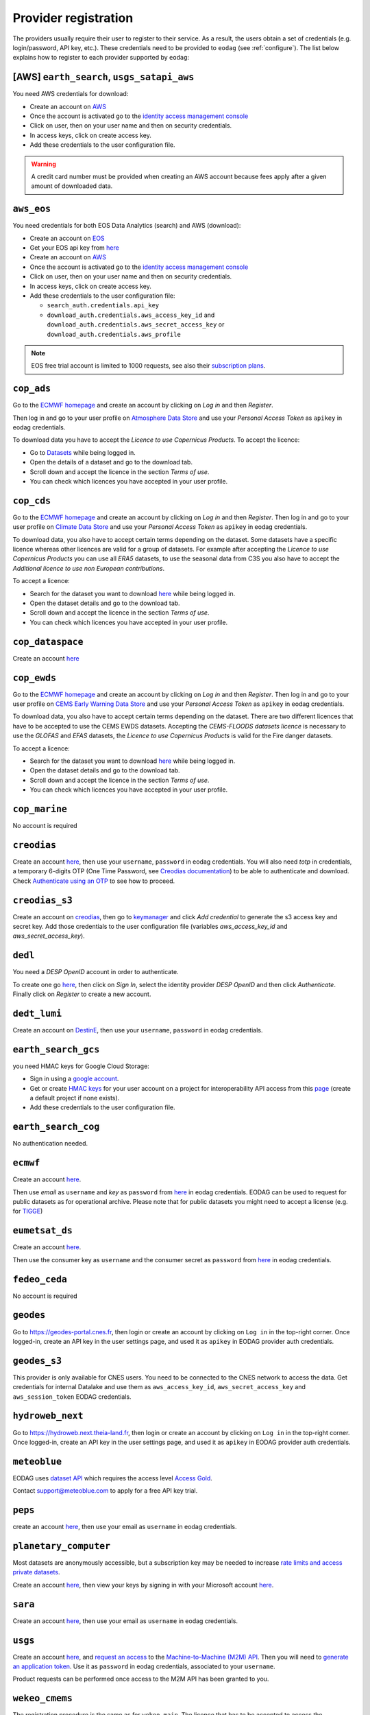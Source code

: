 .. _register:

Provider registration
=====================

The providers usually require their user to register to their service. As a result,
the users obtain a set of credentials (e.g. login/password, API key, etc.). These credentials
need to be provided to ``eodag`` (see :ref:`configure`). The list below explains how to register
to each provider supported by ``eodag``:

[AWS] ``earth_search``, ``usgs_satapi_aws``
^^^^^^^^^^^^^^^^^^^^^^^^^^^^^^^^^^^^^^^^^^^^^^^^^^^^^^^^^^^^
You need AWS credentials for download:

* Create an account on `AWS <https://aws.amazon.com/>`__
* Once the account is activated go to the `identity access management console <https://console.aws.amazon.com/iam/home#/home>`__
* Click on user, then on your user name and then on security credentials.
* In access keys, click on create access key.
* Add these credentials to the user configuration file.

.. warning::

    A credit card number must be provided when creating an AWS account because fees apply
    after a given amount of downloaded data.

``aws_eos``
^^^^^^^^^^^
You need credentials for both EOS Data Analytics (search) and AWS (download):

* Create an account on `EOS <https://auth.eos.com>`__
* Get your EOS api key from `here <https://api-connect.eos.com/user-dashboard/statistics>`__
* Create an account on `AWS <https://aws.amazon.com/>`__
* Once the account is activated go to the `identity access management console <https://console.aws.amazon.com/iam/home#/home>`__
* Click on user, then on your user name and then on security credentials.
* In access keys, click on create access key.
* Add these credentials to the user configuration file:

  * ``search_auth.credentials.api_key``
  * ``download_auth.credentials.aws_access_key_id`` and ``download_auth.credentials.aws_secret_access_key`` or ``download_auth.credentials.aws_profile``

.. note::

    EOS free trial account is limited to 1000 requests, see also their `subscription plans <https://doc.eos.com/subscription/>`__.

``cop_ads``
^^^^^^^^^^^
Go to the `ECMWF homepage <https://www.ecmwf.int/>`__ and create an account by clicking on *Log in* and then *Register*.

Then log in and go to your user profile on `Atmosphere Data Store <https://ads.atmosphere.copernicus.eu/>`__ and
use your *Personal Access Token* as ``apikey`` in eodag credentials.

To download data you have to accept the `Licence to use Copernicus Products`. To accept the licence:

* Go to `Datasets <https://ads.atmosphere.copernicus.eu/datasets>`__ while being logged in.
* Open the details of a dataset and go to the download tab.
* Scroll down and accept the licence in the section `Terms of use`.
* You can check which licences you have accepted in your user profile.

``cop_cds``
^^^^^^^^^^^
Go to the `ECMWF homepage <https://www.ecmwf.int/>`__ and create an account by clicking on *Log in* and then *Register*.
Then log in and go to your user profile on `Climate Data Store <https://cds.climate.copernicus.eu/>`__ and use your
*Personal Access Token* as ``apikey`` in eodag credentials.

To download data, you also have to accept certain terms depending on the dataset. Some datasets have a specific licence
whereas other licences are valid for a group of datasets.
For example after accepting the `Licence to use Copernicus Products` you can use all `ERA5` datasets, to use the seasonal data from C3S you
also have to accept the `Additional licence to use non European contributions`.

To accept a licence:

* Search for the dataset you want to download `here <https://cds.climate.copernicus.eu/datasets>`__ while being
  logged in.
* Open the dataset details and go to the download tab.
* Scroll down and accept the licence in the section `Terms of use`.
* You can check which licences you have accepted in your user profile.

``cop_dataspace``
^^^^^^^^^^^^^^^^^
Create an account `here
<https://identity.dataspace.copernicus.eu/auth/realms/CDSE/protocol/openid-connect/auth?client_id=cdse-public&redirect_uri=https%3A%2F%2Fdataspace.copernicus.eu%2Fbrowser%2F&response_type=code&scope=openid>`__

``cop_ewds``
^^^^^^^^^^^^
Go to the `ECMWF homepage <https://www.ecmwf.int/>`__ and create an account by clicking on *Log in* and then *Register*.
Then log in and go to your user profile on `CEMS Early Warning Data Store <https://ewds.climate.copernicus.eu>`__ and use your
*Personal Access Token* as ``apikey`` in eodag credentials.

To download data, you also have to accept certain terms depending on the dataset. There are two different licences that have to be accepted
to use the CEMS EWDS datasets. Accepting the `CEMS-FLOODS datasets licence` is necessary to use the `GLOFAS` and `EFAS` datasets,
the `Licence to use Copernicus Products` is valid for the Fire danger datasets.

To accept a licence:

* Search for the dataset you want to download `here <https://ewds.climate.copernicus.eu/datasets>`__ while being
  logged in.
* Open the dataset details and go to the download tab.
* Scroll down and accept the licence in the section `Terms of use`.
* You can check which licences you have accepted in your user profile.

``cop_marine``
^^^^^^^^^^^^^^
No account is required

``creodias``
^^^^^^^^^^^^
Create an account `here <https://portal.creodias.eu/register.php>`__, then use your ``username``, ``password`` in eodag
credentials. You will also need `totp` in credentials, a temporary 6-digits OTP (One Time Password, see
`Creodias documentation
<https://creodias.docs.cloudferro.com/en/latest/gettingstarted/Two-Factor-Authentication-for-Creodias-Site.html>`__)
to be able to authenticate and download. Check
`Authenticate using an OTP
<https://eodag.readthedocs.io/en/latest/getting_started_guide/configure.html#authenticate-using-an-otp-one-time-password-two-factor-authentication>`__
to see how to proceed.

``creodias_s3``
^^^^^^^^^^^^^^^
Create an account on `creodias <https://creodias.eu/>`__, then go to
`keymanager <https://eodata-keymanager.creodias.eu/>`__ and click `Add credential` to generate the s3 access key and
secret key. Add those credentials to the user configuration file (variables `aws_access_key_id` and
`aws_secret_access_key`).

``dedl``
^^^^^^^^
You need a `DESP OpenID` account in order to authenticate.

To create one go `here
<https://hda.data.destination-earth.eu/ui>`__, then click on `Sign In`, select the identity provider `DESP OpenID` and
then click `Authenticate`. Finally click on `Register` to create a new account.

``dedt_lumi``
^^^^^^^^^^^^^
Create an account on `DestinE <https://platform.destine.eu/>`__, then use your ``username``, ``password`` in eodag
credentials.

``earth_search_gcs``
^^^^^^^^^^^^^^^^^^^^
you need HMAC keys for Google Cloud Storage:

* Sign in using a `google account <https://accounts.google.com/signin/v2/identifier>`__.
* Get or create `HMAC keys <https://cloud.google.com/storage/docs/authentication/hmackeys>`__ for your user account
  on a project for interoperability API access from this
  `page <https://console.cloud.google.com/storage/settings;tab=interoperability>`__ (create a default project if
  none exists).
* Add these credentials to the user configuration file.

``earth_search_cog``
^^^^^^^^^^^^^^^^^^^^
No authentication needed.

``ecmwf``
^^^^^^^^^
Create an account `here <https://www.ecmwf.int/user/login>`__.

Then use *email* as ``username`` and *key* as ``password`` from `here <https://api.ecmwf.int/v1/key/>`__ in eodag credentials.
EODAG can be used to request for public datasets as for operational archive. Please note that for public datasets you
might need to accept a license (e.g. for `TIGGE <https://apps.ecmwf.int/datasets/data/tigge/licence/>`__)

``eumetsat_ds``
^^^^^^^^^^^^^^^
Create an account `here <https://eoportal.eumetsat.int/userMgmt/register.faces>`__.

Then use the consumer key as ``username`` and the consumer secret as ``password`` from `here
<https://api.eumetsat.int/api-key/>`__ in eodag credentials.

``fedeo_ceda``
^^^^^^^^^^^^^^
No account is required

``geodes``
^^^^^^^^^^
Go to `https://geodes-portal.cnes.fr <https://geodes-portal.cnes.fr>`_, then login or create an account by
clicking on ``Log in`` in the top-right corner. Once logged-in, create an API key in the user settings page, and used it
as ``apikey`` in EODAG provider auth credentials.

``geodes_s3``
^^^^^^^^^^^^^
This provider is only available for CNES users. You need to be connected to the CNES network to access the data.
Get credentials for internal Datalake and use them as ``aws_access_key_id``, ``aws_secret_access_key`` and
``aws_session_token`` EODAG credentials.

``hydroweb_next``
^^^^^^^^^^^^^^^^^
Go to `https://hydroweb.next.theia-land.fr <https://hydroweb.next.theia-land.fr>`_, then login or create an account by
clicking on ``Log in`` in the top-right corner. Once logged-in, create an API key in the user settings page, and used it
as ``apikey`` in EODAG provider auth credentials.

``meteoblue``
^^^^^^^^^^^^^
EODAG uses `dataset API <https://content.meteoblue.com/en/business-solutions/weather-apis/dataset-api>`_
which requires the access level
`Access Gold <https://content.meteoblue.com/en/business-solutions/weather-apis/pricing>`_.

Contact `support@meteoblue.com <mailto:support@meteoblue.com>`_ to apply for a free API key trial.

``peps``
^^^^^^^^
create an account `here <https://peps.cnes.fr/rocket/#/register>`__, then use your email as ``username`` in eodag
credentials.

``planetary_computer``
^^^^^^^^^^^^^^^^^^^^^^
Most datasets are anonymously accessible, but a subscription key may be needed to increase `rate limits and access
private datasets <https://planetarycomputer.microsoft.com/docs/concepts/sas/#rate-limits-and-access-restrictions>`_.

Create an account `here <https://planetarycomputer.microsoft.com/account/request>`__, then view your keys by signing in
with your Microsoft account `here <https://planetarycomputer.developer.azure-api.net/>`__.

``sara``
^^^^^^^^
Create an account `here <https://copernicus.nci.org.au/sara.client/#/register>`__, then use your email as ``username`` in
eodag credentials.

``usgs``
^^^^^^^^
Create an account  `here <https://ers.cr.usgs.gov/register/>`__, and
`request an access <https://ers.cr.usgs.gov/profile/access>`_ to the
`Machine-to-Machine (M2M) API <https://m2m.cr.usgs.gov/>`_.
Then you will need to `generate an application token <https://ers.cr.usgs.gov/password/appgenerate>`_. Use it as
``password`` in eodag credentials, associated to your ``username``.

Product requests can be performed once access to the M2M API has been granted to you.

``wekeo_cmems``
^^^^^^^^^^^^^^^
The registration procedure is the same as for ``wekeo_main``. The licence that has to be accepted to access the
Copernicus Marine data is ``Copernicus_Marine_Service_Product_License``.

``wekeo_ecmwf``
^^^^^^^^^^^^^^^
The registration procedure is the same as for `wekeo_main <getting_started_guide/register.rst#wekeo_main>`_.

``wekeo_main``
^^^^^^^^^^^^^^
You need an access token to authenticate and to accept terms and conditions with it:

* Create an account on `WEkEO <https://www.wekeo.eu/register>`__
* Add your WEkEO credentials (``username``, ``password``) to the user configuration file.
* Depending on which data you want to retrieve, you will then need to accept terms and conditions (for once). To do this, follow the
  `tutorial guidelines <https://eodag.readthedocs.io/en/latest/notebooks/tutos/tuto_wekeo.html#Registration>`__
  or run the following commands in your terminal.
* First, get a token from your base64-encoded credentials (replace USERNAME and PASSWORD with your credentials):

  .. code-block:: bash

    curl -X POST --data '{"username": "USERNAME", "password": "PASSWORD"}' -H "Content-Type: application/json" "https://gateway.prod.wekeo2.eu/hda-broker/gettoken"

  The WEkEO API will respond with a token:

  .. code-block:: bash

    { "access_token": "xxxxxxxx-yyyy-zzzz-xxxx-yyyyyyyyyyyy",
      "refresh_token": "xxxxxxxx-yyyy-zzzz-xxxx-yyyyyyyyyyyy",
      "scope":"openid",
      "id_token":"token",
      "token_type":"Bearer",
      "expires_in":3600
    }

* Accept terms and conditions by running this command and replacing <access_token> and <licence_name>:

  .. code-block:: bash

    curl --request PUT --header 'accept: application/json' --header 'Authorization: Bearer <access_token>' https://gateway.prod.wekeo2.eu/hda-broker/api/v1/termsaccepted/<licence_name>

  The licence name depends on which data you want to retrieve. To use all datasets available in wekeo, the following licences have to be accepted:

  * EUMETSAT_Copernicus_Data_Licence
  * Copernicus_Land_Monitoring_Service_Data_Policy
  * Copernicus_Sentinel_License
  * Copernicus_ECMWF_License
  * Copernicus_DEM_Instance_COP-DEM-GLO-30-F_Global_30m
  * Copernicus_DEM_Instance_COP-DEM-GLO-90-F_Global_90m

